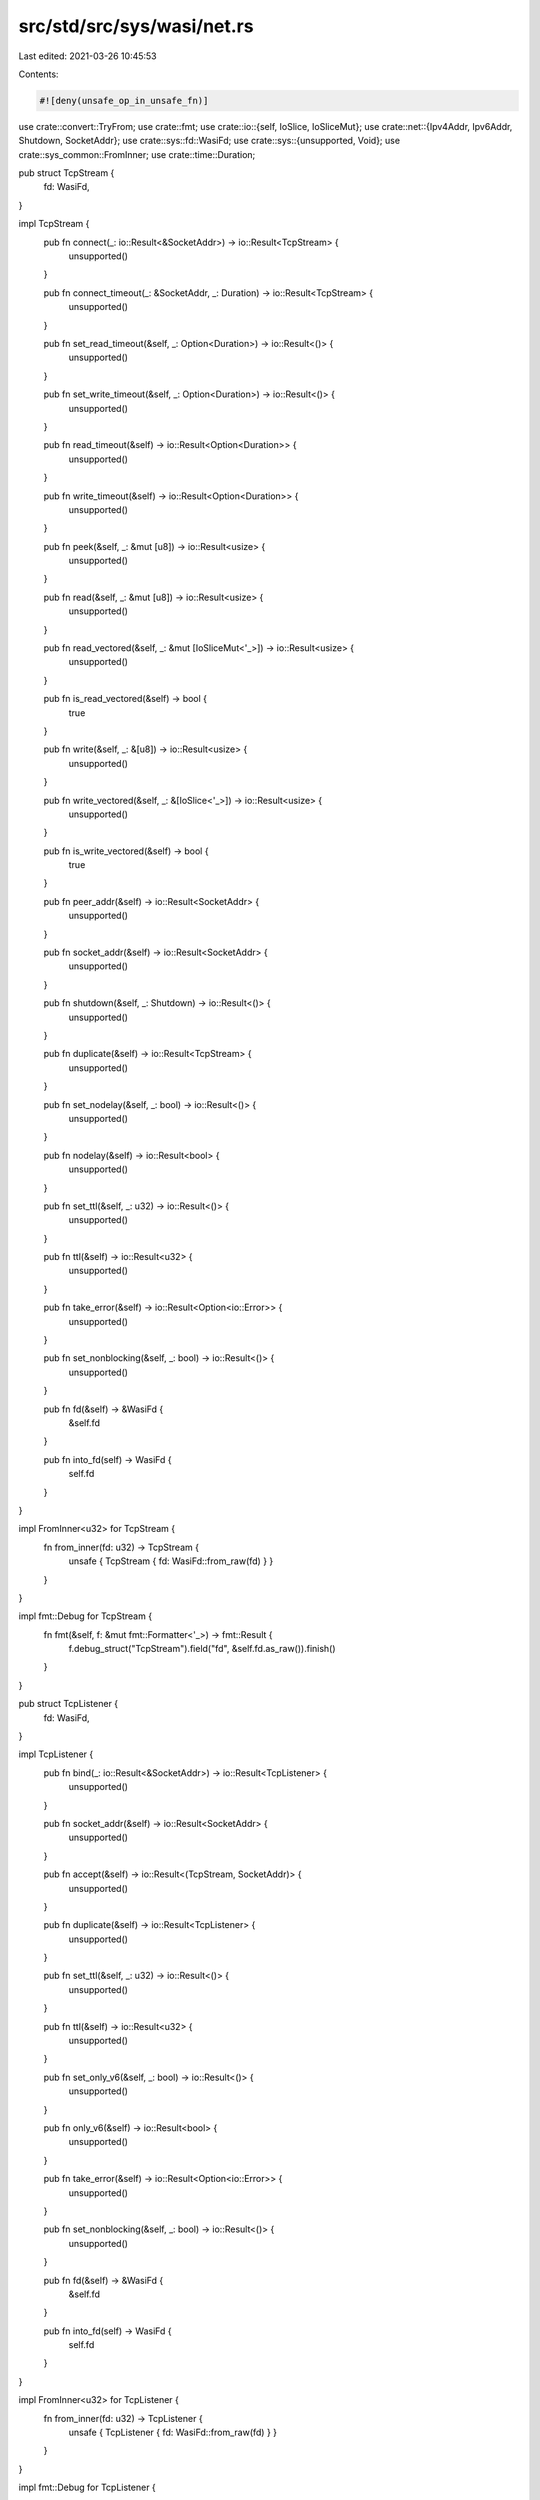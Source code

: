 src/std/src/sys/wasi/net.rs
===========================

Last edited: 2021-03-26 10:45:53

Contents:

.. code-block:: rs

    #![deny(unsafe_op_in_unsafe_fn)]

use crate::convert::TryFrom;
use crate::fmt;
use crate::io::{self, IoSlice, IoSliceMut};
use crate::net::{Ipv4Addr, Ipv6Addr, Shutdown, SocketAddr};
use crate::sys::fd::WasiFd;
use crate::sys::{unsupported, Void};
use crate::sys_common::FromInner;
use crate::time::Duration;

pub struct TcpStream {
    fd: WasiFd,
}

impl TcpStream {
    pub fn connect(_: io::Result<&SocketAddr>) -> io::Result<TcpStream> {
        unsupported()
    }

    pub fn connect_timeout(_: &SocketAddr, _: Duration) -> io::Result<TcpStream> {
        unsupported()
    }

    pub fn set_read_timeout(&self, _: Option<Duration>) -> io::Result<()> {
        unsupported()
    }

    pub fn set_write_timeout(&self, _: Option<Duration>) -> io::Result<()> {
        unsupported()
    }

    pub fn read_timeout(&self) -> io::Result<Option<Duration>> {
        unsupported()
    }

    pub fn write_timeout(&self) -> io::Result<Option<Duration>> {
        unsupported()
    }

    pub fn peek(&self, _: &mut [u8]) -> io::Result<usize> {
        unsupported()
    }

    pub fn read(&self, _: &mut [u8]) -> io::Result<usize> {
        unsupported()
    }

    pub fn read_vectored(&self, _: &mut [IoSliceMut<'_>]) -> io::Result<usize> {
        unsupported()
    }

    pub fn is_read_vectored(&self) -> bool {
        true
    }

    pub fn write(&self, _: &[u8]) -> io::Result<usize> {
        unsupported()
    }

    pub fn write_vectored(&self, _: &[IoSlice<'_>]) -> io::Result<usize> {
        unsupported()
    }

    pub fn is_write_vectored(&self) -> bool {
        true
    }

    pub fn peer_addr(&self) -> io::Result<SocketAddr> {
        unsupported()
    }

    pub fn socket_addr(&self) -> io::Result<SocketAddr> {
        unsupported()
    }

    pub fn shutdown(&self, _: Shutdown) -> io::Result<()> {
        unsupported()
    }

    pub fn duplicate(&self) -> io::Result<TcpStream> {
        unsupported()
    }

    pub fn set_nodelay(&self, _: bool) -> io::Result<()> {
        unsupported()
    }

    pub fn nodelay(&self) -> io::Result<bool> {
        unsupported()
    }

    pub fn set_ttl(&self, _: u32) -> io::Result<()> {
        unsupported()
    }

    pub fn ttl(&self) -> io::Result<u32> {
        unsupported()
    }

    pub fn take_error(&self) -> io::Result<Option<io::Error>> {
        unsupported()
    }

    pub fn set_nonblocking(&self, _: bool) -> io::Result<()> {
        unsupported()
    }

    pub fn fd(&self) -> &WasiFd {
        &self.fd
    }

    pub fn into_fd(self) -> WasiFd {
        self.fd
    }
}

impl FromInner<u32> for TcpStream {
    fn from_inner(fd: u32) -> TcpStream {
        unsafe { TcpStream { fd: WasiFd::from_raw(fd) } }
    }
}

impl fmt::Debug for TcpStream {
    fn fmt(&self, f: &mut fmt::Formatter<'_>) -> fmt::Result {
        f.debug_struct("TcpStream").field("fd", &self.fd.as_raw()).finish()
    }
}

pub struct TcpListener {
    fd: WasiFd,
}

impl TcpListener {
    pub fn bind(_: io::Result<&SocketAddr>) -> io::Result<TcpListener> {
        unsupported()
    }

    pub fn socket_addr(&self) -> io::Result<SocketAddr> {
        unsupported()
    }

    pub fn accept(&self) -> io::Result<(TcpStream, SocketAddr)> {
        unsupported()
    }

    pub fn duplicate(&self) -> io::Result<TcpListener> {
        unsupported()
    }

    pub fn set_ttl(&self, _: u32) -> io::Result<()> {
        unsupported()
    }

    pub fn ttl(&self) -> io::Result<u32> {
        unsupported()
    }

    pub fn set_only_v6(&self, _: bool) -> io::Result<()> {
        unsupported()
    }

    pub fn only_v6(&self) -> io::Result<bool> {
        unsupported()
    }

    pub fn take_error(&self) -> io::Result<Option<io::Error>> {
        unsupported()
    }

    pub fn set_nonblocking(&self, _: bool) -> io::Result<()> {
        unsupported()
    }

    pub fn fd(&self) -> &WasiFd {
        &self.fd
    }

    pub fn into_fd(self) -> WasiFd {
        self.fd
    }
}

impl FromInner<u32> for TcpListener {
    fn from_inner(fd: u32) -> TcpListener {
        unsafe { TcpListener { fd: WasiFd::from_raw(fd) } }
    }
}

impl fmt::Debug for TcpListener {
    fn fmt(&self, f: &mut fmt::Formatter<'_>) -> fmt::Result {
        f.debug_struct("TcpListener").field("fd", &self.fd.as_raw()).finish()
    }
}

pub struct UdpSocket {
    fd: WasiFd,
}

impl UdpSocket {
    pub fn bind(_: io::Result<&SocketAddr>) -> io::Result<UdpSocket> {
        unsupported()
    }

    pub fn peer_addr(&self) -> io::Result<SocketAddr> {
        unsupported()
    }

    pub fn socket_addr(&self) -> io::Result<SocketAddr> {
        unsupported()
    }

    pub fn recv_from(&self, _: &mut [u8]) -> io::Result<(usize, SocketAddr)> {
        unsupported()
    }

    pub fn peek_from(&self, _: &mut [u8]) -> io::Result<(usize, SocketAddr)> {
        unsupported()
    }

    pub fn send_to(&self, _: &[u8], _: &SocketAddr) -> io::Result<usize> {
        unsupported()
    }

    pub fn duplicate(&self) -> io::Result<UdpSocket> {
        unsupported()
    }

    pub fn set_read_timeout(&self, _: Option<Duration>) -> io::Result<()> {
        unsupported()
    }

    pub fn set_write_timeout(&self, _: Option<Duration>) -> io::Result<()> {
        unsupported()
    }

    pub fn read_timeout(&self) -> io::Result<Option<Duration>> {
        unsupported()
    }

    pub fn write_timeout(&self) -> io::Result<Option<Duration>> {
        unsupported()
    }

    pub fn set_broadcast(&self, _: bool) -> io::Result<()> {
        unsupported()
    }

    pub fn broadcast(&self) -> io::Result<bool> {
        unsupported()
    }

    pub fn set_multicast_loop_v4(&self, _: bool) -> io::Result<()> {
        unsupported()
    }

    pub fn multicast_loop_v4(&self) -> io::Result<bool> {
        unsupported()
    }

    pub fn set_multicast_ttl_v4(&self, _: u32) -> io::Result<()> {
        unsupported()
    }

    pub fn multicast_ttl_v4(&self) -> io::Result<u32> {
        unsupported()
    }

    pub fn set_multicast_loop_v6(&self, _: bool) -> io::Result<()> {
        unsupported()
    }

    pub fn multicast_loop_v6(&self) -> io::Result<bool> {
        unsupported()
    }

    pub fn join_multicast_v4(&self, _: &Ipv4Addr, _: &Ipv4Addr) -> io::Result<()> {
        unsupported()
    }

    pub fn join_multicast_v6(&self, _: &Ipv6Addr, _: u32) -> io::Result<()> {
        unsupported()
    }

    pub fn leave_multicast_v4(&self, _: &Ipv4Addr, _: &Ipv4Addr) -> io::Result<()> {
        unsupported()
    }

    pub fn leave_multicast_v6(&self, _: &Ipv6Addr, _: u32) -> io::Result<()> {
        unsupported()
    }

    pub fn set_ttl(&self, _: u32) -> io::Result<()> {
        unsupported()
    }

    pub fn ttl(&self) -> io::Result<u32> {
        unsupported()
    }

    pub fn take_error(&self) -> io::Result<Option<io::Error>> {
        unsupported()
    }

    pub fn set_nonblocking(&self, _: bool) -> io::Result<()> {
        unsupported()
    }

    pub fn recv(&self, _: &mut [u8]) -> io::Result<usize> {
        unsupported()
    }

    pub fn peek(&self, _: &mut [u8]) -> io::Result<usize> {
        unsupported()
    }

    pub fn send(&self, _: &[u8]) -> io::Result<usize> {
        unsupported()
    }

    pub fn connect(&self, _: io::Result<&SocketAddr>) -> io::Result<()> {
        unsupported()
    }

    pub fn fd(&self) -> &WasiFd {
        &self.fd
    }

    pub fn into_fd(self) -> WasiFd {
        self.fd
    }
}

impl FromInner<u32> for UdpSocket {
    fn from_inner(fd: u32) -> UdpSocket {
        unsafe { UdpSocket { fd: WasiFd::from_raw(fd) } }
    }
}

impl fmt::Debug for UdpSocket {
    fn fmt(&self, f: &mut fmt::Formatter<'_>) -> fmt::Result {
        f.debug_struct("UdpSocket").field("fd", &self.fd.as_raw()).finish()
    }
}

pub struct LookupHost(Void);

impl LookupHost {
    pub fn port(&self) -> u16 {
        match self.0 {}
    }
}

impl Iterator for LookupHost {
    type Item = SocketAddr;
    fn next(&mut self) -> Option<SocketAddr> {
        match self.0 {}
    }
}

impl<'a> TryFrom<&'a str> for LookupHost {
    type Error = io::Error;

    fn try_from(_v: &'a str) -> io::Result<LookupHost> {
        unsupported()
    }
}

impl<'a> TryFrom<(&'a str, u16)> for LookupHost {
    type Error = io::Error;

    fn try_from(_v: (&'a str, u16)) -> io::Result<LookupHost> {
        unsupported()
    }
}

#[allow(nonstandard_style)]
pub mod netc {
    pub const AF_INET: u8 = 0;
    pub const AF_INET6: u8 = 1;
    pub type sa_family_t = u8;

    #[derive(Copy, Clone)]
    pub struct in_addr {
        pub s_addr: u32,
    }

    #[derive(Copy, Clone)]
    pub struct sockaddr_in {
        pub sin_family: sa_family_t,
        pub sin_port: u16,
        pub sin_addr: in_addr,
    }

    #[derive(Copy, Clone)]
    pub struct in6_addr {
        pub s6_addr: [u8; 16],
    }

    #[derive(Copy, Clone)]
    pub struct sockaddr_in6 {
        pub sin6_family: sa_family_t,
        pub sin6_port: u16,
        pub sin6_addr: in6_addr,
        pub sin6_flowinfo: u32,
        pub sin6_scope_id: u32,
    }

    #[derive(Copy, Clone)]
    pub struct sockaddr {}

    pub type socklen_t = usize;
}


